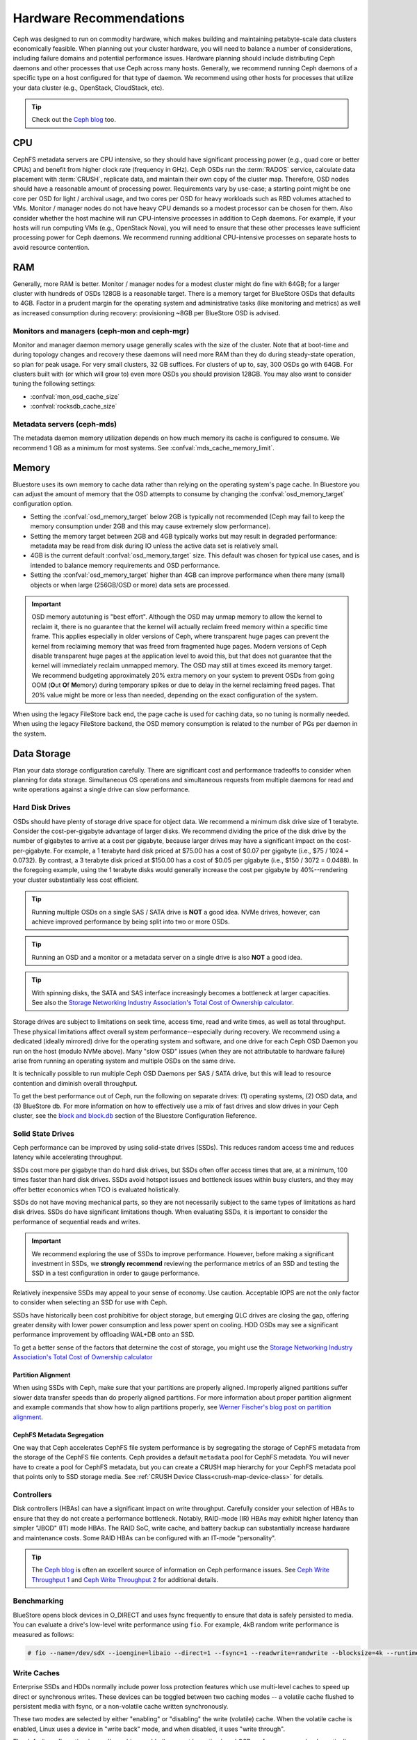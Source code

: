 .. _hardware-recommendations:

==========================
 Hardware Recommendations
==========================

Ceph was designed to run on commodity hardware, which makes building and
maintaining petabyte-scale data clusters economically feasible. 
When planning out your cluster hardware, you will need to balance a number 
of considerations, including failure domains and potential performance
issues. Hardware planning should include distributing Ceph daemons and 
other processes that use Ceph across many hosts. Generally, we recommend 
running Ceph daemons of a specific type on a host configured for that type 
of daemon. We recommend using other hosts for processes that utilize your 
data cluster (e.g., OpenStack, CloudStack, etc).


.. tip:: Check out the `Ceph blog`_ too.


CPU
===

CephFS metadata servers are CPU intensive, so they should have significant
processing power (e.g., quad core or better CPUs) and benefit from higher clock
rate (frequency in GHz). Ceph OSDs run the :term:`RADOS` service, calculate
data placement with :term:`CRUSH`, replicate data, and maintain their own copy of the
cluster map. Therefore, OSD nodes should have a reasonable amount of processing
power. Requirements vary by use-case; a starting point might be one core per
OSD for light / archival usage, and two cores per OSD for heavy workloads such
as RBD volumes attached to VMs.  Monitor / manager nodes do not have heavy CPU
demands so a modest processor can be chosen for them.  Also consider whether the
host machine will run CPU-intensive processes in addition to Ceph daemons. For
example, if your hosts will run computing VMs (e.g., OpenStack Nova), you will
need to ensure that these other processes leave sufficient processing power for
Ceph daemons. We recommend running additional CPU-intensive processes on
separate hosts to avoid resource contention.


RAM
===

Generally, more RAM is better.  Monitor / manager nodes for a modest cluster
might do fine with 64GB; for a larger cluster with hundreds of OSDs 128GB
is a reasonable target.  There is a memory target for BlueStore OSDs that
defaults to 4GB.  Factor in a prudent margin for the operating system and
administrative tasks (like monitoring and metrics) as well as increased
consumption during recovery:  provisioning ~8GB per BlueStore OSD
is advised.

Monitors and managers (ceph-mon and ceph-mgr)
---------------------------------------------

Monitor and manager daemon memory usage generally scales with the size of the
cluster.  Note that at boot-time and during topology changes and recovery these
daemons will need more RAM than they do during steady-state operation, so plan
for peak usage. For very small clusters, 32 GB suffices. For clusters of up to,
say, 300 OSDs go with 64GB. For clusters built with (or which will grow to)
even more OSDs you should provision 128GB. You may also want to consider
tuning the following settings:

* :confval:`mon_osd_cache_size`
* :confval:`rocksdb_cache_size`


Metadata servers (ceph-mds)
---------------------------

The metadata daemon memory utilization depends on how much memory its cache is
configured to consume.  We recommend 1 GB as a minimum for most systems.  See
:confval:`mds_cache_memory_limit`.


Memory
======

Bluestore uses its own memory to cache data rather than relying on the
operating system's page cache. In Bluestore you can adjust the amount of memory
that the OSD attempts to consume by changing the :confval:`osd_memory_target`
configuration option.

- Setting the :confval:`osd_memory_target` below 2GB is typically not
  recommended (Ceph may fail to keep the memory consumption under 2GB and 
  this may cause extremely slow performance).

- Setting the memory target between 2GB and 4GB typically works but may result
  in degraded performance: metadata may be read from disk during IO unless the
  active data set is relatively small.

- 4GB is the current default :confval:`osd_memory_target` size. This default
  was chosen for typical use cases, and is intended to balance memory
  requirements and OSD performance.

- Setting the :confval:`osd_memory_target` higher than 4GB can improve
  performance when there many (small) objects or when large (256GB/OSD 
  or more) data sets are processed.

.. important:: OSD memory autotuning is "best effort". Although the OSD may
   unmap memory to allow the kernel to reclaim it, there is no guarantee that
   the kernel will actually reclaim freed memory within a specific time
   frame. This applies especially in older versions of Ceph, where transparent
   huge pages can prevent the kernel from reclaiming memory that was freed from
   fragmented huge pages. Modern versions of Ceph disable transparent huge
   pages at the application level to avoid this, but that does not
   guarantee that the kernel will immediately reclaim unmapped memory. The OSD
   may still at times exceed its memory target. We recommend budgeting 
   approximately 20% extra memory on your system to prevent OSDs from going OOM
   (**O**\ut **O**\f **M**\emory) during temporary spikes or due to delay in
   the kernel reclaiming freed pages. That 20% value might be more or less than
   needed, depending on the exact configuration of the system.

When using the legacy FileStore back end, the page cache is used for caching
data, so no tuning is normally needed. When using the legacy FileStore backend,
the OSD memory consumption is related to the number of PGs per daemon in the
system.


Data Storage
============

Plan your data storage configuration carefully. There are significant cost and
performance tradeoffs to consider when planning for data storage. Simultaneous
OS operations and simultaneous requests from multiple daemons for read and
write operations against a single drive can slow performance.

Hard Disk Drives
----------------

OSDs should have plenty of storage drive space for object data. We recommend a
minimum disk drive size of 1 terabyte. Consider the cost-per-gigabyte advantage
of larger disks. We recommend dividing the price of the disk drive by the
number of gigabytes to arrive at a cost per gigabyte, because larger drives may
have a significant impact on the cost-per-gigabyte. For example, a 1 terabyte
hard disk priced at $75.00 has a cost of $0.07 per gigabyte (i.e., $75 / 1024 =
0.0732). By contrast, a 3 terabyte disk priced at $150.00 has a cost of $0.05
per gigabyte (i.e., $150 / 3072 = 0.0488). In the foregoing example, using the
1 terabyte disks would generally increase the cost per gigabyte by
40%--rendering your cluster substantially less cost efficient.

.. tip:: Running multiple OSDs on a single SAS / SATA drive
   is **NOT** a good idea.  NVMe drives, however, can achieve
   improved performance by being split into two or more OSDs.

.. tip:: Running an OSD and a monitor or a metadata server on a single 
   drive is also **NOT** a good idea.

.. tip:: With spinning disks, the SATA and SAS interface increasingly
   becomes a bottleneck at larger capacities. See also the `Storage Networking 
   Industry Association's Total Cost of Ownership calculator`_.


Storage drives are subject to limitations on seek time, access time, read and
write times, as well as total throughput. These physical limitations affect
overall system performance--especially during recovery. We recommend using a
dedicated (ideally mirrored) drive for the operating system and software, and
one drive for each Ceph OSD Daemon you run on the host (modulo NVMe above).
Many "slow OSD" issues (when they are not attributable to hardware failure)
arise from running an operating system and multiple OSDs on the same drive.

It is technically possible to run multiple Ceph OSD Daemons per SAS / SATA
drive, but this will lead to resource contention and diminish overall
throughput.

To get the best performance out of Ceph, run the following on separate drives:
(1) operating systems, (2) OSD data, and (3) BlueStore db.  For more
information on how to effectively use a mix of fast drives and slow drives in
your Ceph cluster, see the `block and block.db`_ section of the Bluestore
Configuration Reference.

Solid State Drives
------------------

Ceph performance can be improved by using solid-state drives (SSDs). This
reduces random access time and reduces latency while accelerating throughput. 

SSDs cost more per gigabyte than do hard disk drives, but SSDs often offer
access times that are, at a minimum, 100 times faster than hard disk drives.
SSDs avoid hotspot issues and bottleneck issues within busy clusters, and
they may offer better economics when TCO is evaluated holistically.

SSDs do not have moving mechanical parts, so they are not necessarily subject
to the same types of limitations as hard disk drives. SSDs do have significant
limitations though. When evaluating SSDs, it is important to consider the
performance of sequential reads and writes.

.. important:: We recommend exploring the use of SSDs to improve performance. 
   However, before making a significant investment in SSDs, we **strongly
   recommend** reviewing the performance metrics of an SSD and testing the
   SSD in a test configuration in order to gauge performance. 

Relatively inexpensive SSDs may appeal to your sense of economy. Use caution.
Acceptable IOPS are not the only factor to consider when selecting an SSD for
use with Ceph. 

SSDs have historically been cost prohibitive for object storage, but emerging
QLC drives are closing the gap, offering greater density with lower power
consumption and less power spent on cooling. HDD OSDs may see a significant
performance improvement by offloading WAL+DB onto an SSD.

To get a better sense of the factors that determine the cost of storage, you
might use the `Storage Networking Industry Association's Total Cost of
Ownership calculator`_

Partition Alignment
~~~~~~~~~~~~~~~~~~~

When using SSDs with Ceph, make sure that your partitions are properly aligned.
Improperly aligned partitions suffer slower data transfer speeds than do
properly aligned partitions. For more information about proper partition
alignment and example commands that show how to align partitions properly, see
`Werner Fischer's blog post on partition alignment`_.

CephFS Metadata Segregation
~~~~~~~~~~~~~~~~~~~~~~~~~~~

One way that Ceph accelerates CephFS file system performance is by segregating
the storage of CephFS metadata from the storage of the CephFS file contents.
Ceph provides a default ``metadata`` pool for CephFS metadata. You will never
have to create a pool for CephFS metadata, but you can create a CRUSH map
hierarchy for your CephFS metadata pool that points only to SSD storage media.
See :ref:`CRUSH Device Class<crush-map-device-class>` for details.


Controllers
-----------

Disk controllers (HBAs) can have a significant impact on write throughput.
Carefully consider your selection of HBAs to ensure that they do not create a
performance bottleneck. Notably, RAID-mode (IR) HBAs may exhibit higher latency
than simpler "JBOD" (IT) mode HBAs. The RAID SoC, write cache, and battery
backup can substantially increase hardware and maintenance costs. Some RAID
HBAs can be configured with an IT-mode "personality".

.. tip:: The `Ceph blog`_ is often an excellent source of information on Ceph
   performance issues. See `Ceph Write Throughput 1`_ and `Ceph Write 
   Throughput 2`_ for additional details.


Benchmarking
------------

BlueStore opens block devices in O_DIRECT and uses fsync frequently to ensure
that data is safely persisted to media. You can evaluate a drive's low-level
write performance using ``fio``. For example, 4kB random write performance is
measured as follows:

.. code-block:: console

  # fio --name=/dev/sdX --ioengine=libaio --direct=1 --fsync=1 --readwrite=randwrite --blocksize=4k --runtime=300

Write Caches
------------

Enterprise SSDs and HDDs normally include power loss protection features which
use multi-level caches to speed up direct or synchronous writes.  These devices
can be toggled between two caching modes -- a volatile cache flushed to
persistent media with fsync, or a non-volatile cache written synchronously.

These two modes are selected by either "enabling" or "disabling" the write
(volatile) cache.  When the volatile cache is enabled, Linux uses a device in
"write back" mode, and when disabled, it uses "write through".

The default configuration (normally caching enabled) may not be optimal, and
OSD performance may be dramatically increased in terms of increased IOPS and
decreased commit_latency by disabling the write cache.

Users are therefore encouraged to benchmark their devices with ``fio`` as
described earlier and persist the optimal cache configuration for their
devices.

The cache configuration can be queried with ``hdparm``, ``sdparm``,
``smartctl`` or by reading the values in ``/sys/class/scsi_disk/*/cache_type``,
for example:

.. code-block:: console

  # hdparm -W /dev/sda

  /dev/sda:
   write-caching =  1 (on)

  # sdparm --get WCE /dev/sda
      /dev/sda: ATA       TOSHIBA MG07ACA1  0101
  WCE           1  [cha: y]
  # smartctl -g wcache /dev/sda
  smartctl 7.1 2020-04-05 r5049 [x86_64-linux-4.18.0-305.19.1.el8_4.x86_64] (local build)
  Copyright (C) 2002-19, Bruce Allen, Christian Franke, www.smartmontools.org

  Write cache is:   Enabled

  # cat /sys/class/scsi_disk/0\:0\:0\:0/cache_type
  write back

The write cache can be disabled with those same tools:

.. code-block:: console

  # hdparm -W0 /dev/sda

  /dev/sda:
   setting drive write-caching to 0 (off)
   write-caching =  0 (off)

  # sdparm --clear WCE /dev/sda
      /dev/sda: ATA       TOSHIBA MG07ACA1  0101
  # smartctl -s wcache,off /dev/sda
  smartctl 7.1 2020-04-05 r5049 [x86_64-linux-4.18.0-305.19.1.el8_4.x86_64] (local build)
  Copyright (C) 2002-19, Bruce Allen, Christian Franke, www.smartmontools.org

  === START OF ENABLE/DISABLE COMMANDS SECTION ===
  Write cache disabled

Normally, disabling the cache using ``hdparm``, ``sdparm``, or ``smartctl``
results in the cache_type changing automatically to "write through". If this is
not the case, you can try setting it directly as follows. (Users should note
that setting cache_type also correctly persists the caching mode of the device
until the next reboot):

.. code-block:: console

  # echo "write through" > /sys/class/scsi_disk/0\:0\:0\:0/cache_type

  # hdparm -W /dev/sda

  /dev/sda:
   write-caching =  0 (off)

.. tip:: This udev rule (tested on CentOS 8) will set all SATA/SAS device cache_types to "write
  through":

  .. code-block:: console

    # cat /etc/udev/rules.d/99-ceph-write-through.rules
    ACTION=="add", SUBSYSTEM=="scsi_disk", ATTR{cache_type}:="write through"

.. tip:: This udev rule (tested on CentOS 7) will set all SATA/SAS device cache_types to "write
  through":

  .. code-block:: console

    # cat /etc/udev/rules.d/99-ceph-write-through-el7.rules
    ACTION=="add", SUBSYSTEM=="scsi_disk", RUN+="/bin/sh -c 'echo write through > /sys/class/scsi_disk/$kernel/cache_type'"

.. tip:: The ``sdparm`` utility can be used to view/change the volatile write
  cache on several devices at once:

  .. code-block:: console

    # sdparm --get WCE /dev/sd*
        /dev/sda: ATA       TOSHIBA MG07ACA1  0101
    WCE           0  [cha: y]
        /dev/sdb: ATA       TOSHIBA MG07ACA1  0101
    WCE           0  [cha: y]
    # sdparm --clear WCE /dev/sd*
        /dev/sda: ATA       TOSHIBA MG07ACA1  0101
        /dev/sdb: ATA       TOSHIBA MG07ACA1  0101

Additional Considerations
-------------------------

You typically will run multiple OSDs per host, but you should ensure that the
aggregate throughput of your OSD drives doesn't exceed the network bandwidth
required to service a client's need to read or write data. You should also
consider what percentage of the overall data the cluster stores on each host. If
the percentage on a particular host is large and the host fails, it can lead to
problems such as exceeding the ``full ratio``,  which causes Ceph to halt
operations as a safety precaution that prevents data loss.

When you run multiple OSDs per host, you also need to ensure that the kernel
is up to date. See `OS Recommendations`_ for notes on ``glibc`` and
``syncfs(2)`` to ensure that your hardware performs as expected when running
multiple OSDs per host.


Networks
========

Provision at least 10Gbps+ networking in your racks. Replicating 1TB of data
across a 1Gbps network takes 3 hours, and 10TBs takes 30 hours! By contrast,
with a 10Gbps network, the replication times would be 20 minutes and 1 hour
respectively. In a petabyte-scale cluster, failure of an OSD drive is an
expectation, not an exception. System administrators will appreciate PGs
recovering from a ``degraded`` state to an ``active + clean`` state as rapidly
as possible, with price / performance tradeoffs taken into consideration.
Additionally, some deployment tools employ VLANs to make  hardware and network
cabling more manageable. VLANs using 802.1q protocol require VLAN-capable NICs
and Switches. The added hardware expense may be offset by the operational cost
savings for network setup and maintenance. When using VLANs to handle VM
traffic between the cluster and compute stacks (e.g., OpenStack, CloudStack,
etc.), there is additional value in using 10G Ethernet or better; 40Gb or
25/50/100 Gb networking as of 2020 is common for production clusters.

Top-of-rack routers for each network also need to be able to communicate with
spine routers that have even faster throughput, often 40Gbp/s or more.


Your server hardware should have a Baseboard Management Controller (BMC).
Administration and deployment tools may also use BMCs extensively, especially
via IPMI or Redfish, so consider
the cost/benefit tradeoff of an out-of-band network for administration.
Hypervisor SSH access, VM image uploads, OS image installs, management sockets,
etc. can impose significant loads on a network.  Running three networks may seem
like overkill, but each traffic path represents a potential capacity, throughput
and/or performance bottleneck that you should carefully consider before
deploying a large scale data cluster.
 

Failure Domains
===============

A failure domain is any failure that prevents access to one or more OSDs. That
could be a stopped daemon on a host; a disk failure, an OS crash, a
malfunctioning NIC, a failed power supply, a network outage, a power outage,
and so forth. When planning out your hardware needs, you must balance the
temptation to reduce costs by placing too many responsibilities into too few
failure domains, and the added costs of isolating every potential failure
domain.


Minimum Hardware Recommendations
================================

Ceph can run on inexpensive commodity hardware. Small production clusters
and development clusters can run successfully with modest hardware.

+--------------+----------------+-----------------------------------------+
|  Process     | Criteria       | Minimum Recommended                     |
+==============+================+=========================================+
| ``ceph-osd`` | Processor      | - 1 core minimum                        |
|              |                | - 1 core per 200-500 MB/s               |
|              |                | - 1 core per 1000-3000 IOPS             |
|              |                |                                         |
|              |                | * Results are before replication.       |
|              |                | * Results may vary with different       |
|              |                |   CPU models and Ceph features.         |
|              |                |   (erasure coding, compression, etc)    |
|              |                | * ARM processors specifically may       |
|              |                |   require additional cores.             |
|              |                | * Actual performance depends on many    |
|              |                |   factors including drives, net, and    |
|              |                |   client throughput and latency.        |
|              |                |   Benchmarking is highly recommended.   |
|              +----------------+-----------------------------------------+
|              | RAM            | - 4GB+ per daemon (more is better)      |
|              |                | - 2-4GB often functions (may be slow)   |
|              |                | - Less than 2GB not recommended         |
|              +----------------+-----------------------------------------+
|              | Volume Storage |  1x storage drive per daemon            |
|              +----------------+-----------------------------------------+
|              | DB/WAL         |  1x SSD partition per daemon (optional) |
|              +----------------+-----------------------------------------+
|              | Network        |  1x 1GbE+ NICs (10GbE+ recommended)     |
+--------------+----------------+-----------------------------------------+
| ``ceph-mon`` | Processor      | - 2 cores minimum                       |
|              +----------------+-----------------------------------------+
|              | RAM            |  2-4GB+ per daemon                      |
|              +----------------+-----------------------------------------+
|              | Disk Space     |  60 GB per daemon                       |
|              +----------------+-----------------------------------------+
|              | Network        |  1x 1GbE+ NICs                          |
+--------------+----------------+-----------------------------------------+
| ``ceph-mds`` | Processor      | - 2 cores minimum                       |
|              +----------------+-----------------------------------------+
|              | RAM            |  2GB+ per daemon                        |
|              +----------------+-----------------------------------------+
|              | Disk Space     |  1 MB per daemon                        |
|              +----------------+-----------------------------------------+
|              | Network        |  1x 1GbE+ NICs                          |
+--------------+----------------+-----------------------------------------+

.. tip:: If you are running an OSD with a single disk, create a
   partition for your volume storage that is separate from the partition
   containing the OS. Generally, we recommend separate disks for the
   OS and the volume storage.



.. _block and block.db: https://docs.ceph.com/en/latest/rados/configuration/bluestore-config-ref/#block-and-block-db
.. _Ceph blog: https://ceph.com/community/blog/
.. _Ceph Write Throughput 1: http://ceph.com/community/ceph-performance-part-1-disk-controller-write-throughput/
.. _Ceph Write Throughput 2: http://ceph.com/community/ceph-performance-part-2-write-throughput-without-ssd-journals/
.. _Mapping Pools to Different Types of OSDs: ../../rados/operations/crush-map#placing-different-pools-on-different-osds
.. _OS Recommendations: ../os-recommendations
.. _Storage Networking Industry Association's Total Cost of Ownership calculator: https://www.snia.org/forums/cmsi/programs/TCOcalc
.. _Werner Fischer's blog post on partition alignment: https://www.thomas-krenn.com/en/wiki/Partition_Alignment_detailed_explanation
